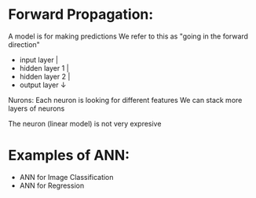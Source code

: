 * Forward Propagation:

  A model is for making predictions
  We refer to this as "going in the forward direction"
  - input layer     |
  - hidden layer 1  |
  - hidden layer 2  |
  - output layer    ↓
  
  Nurons:
  Each neuron is looking for different features
  We can stack more layers of neurons
  
  The neuron (linear model) is not very expresive
  

* Examples of ANN:
    - ANN for Image Classification
    - ANN for Regression
      
